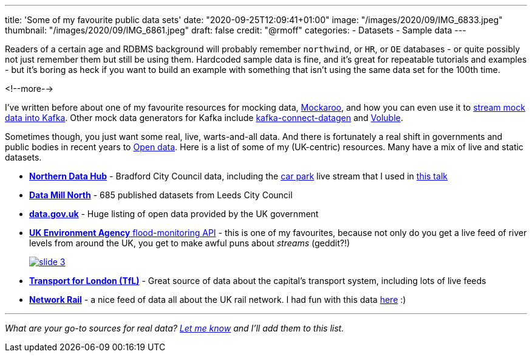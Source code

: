 ---
title: 'Some of my favourite public data sets'
date: "2020-09-25T12:09:41+01:00"
image: "/images/2020/09/IMG_6833.jpeg"
thumbnail: "/images/2020/09/IMG_6861.jpeg"
draft: false
credit: "@rmoff"
categories:
- Datasets
- Sample data
---

Readers of a certain age and RDBMS background will probably remember `northwind`, or `HR`, or `OE` databases - or quite possibly not just remember them but still be using them. Hardcoded sample data is fine, and it's great for repeatable tutorials and examples - but it's boring as heck if you want to build an example with something that isn't using the same data set for the 100th time. 

<!--more-->


I've written before about one of my favourite resources for mocking data, https://www.mockaroo.com/[Mockaroo], and how you can even use it to link:/2018/05/10/quick-n-easy-population-of-realistic-test-data-into-kafka/[stream mock data into Kafka]. Other mock data generators for Kafka include https://kafka-tutorials.confluent.io/kafka-connect-datagen-local/kafka.html[kafka-connect-datagen] and https://www.confluent.io/hub/mdrogalis/voluble[Voluble]. 

Sometimes though, you just want some real, live, warts-and-all data. And there is fortunately a real shift in governments and public bodies in recent years to https://en.wikipedia.org/wiki/Open_data[Open data]. Here is a list of some of my (UK-centric) resources. Many have a mix of live and static datasets. 

* https://datahub.bradford.gov.uk/[*Northern Data Hub*] - Bradford City Council data, including the https://datahub.bradford.gov.uk/ebase/datahubext.eb?search=Bradford+car+parks[car park] live stream that I used in https://rmoff.dev/carpark-telegram-bot[this talk]
* https://datamillnorth.org/[*Data Mill North*] - 685 published datasets from Leeds City Council
* https://data.gov.uk/[*data.gov.uk*] - Huge listing of open data provided by the UK government
* https://environment.data.gov.uk/flood-monitoring/doc/reference[*UK Environment Agency* flood-monitoring API] - this is one of my favourites, because not only do you get a live feed of river levels from around the UK, you get to make awful puns about _streams_ (geddit?!)
+
image::/images/2020/09/slide_3.jpg[link="https://speakerdeck.com/rmoff/enabling-rapid-business-insight-into-data-with-stream-analytics-and-goldengate?slide=4"]

* https://tfl.gov.uk/info-for/open-data-users/[*Transport for London (TfL)*] - Great source of data about the capital's transport system, including lots of live feeds

* http://datafeeds.networkrail.co.uk/[**Network Rail**] - a nice feed of data all about the UK rail network. I had fun with this data https://www.confluent.io/blog/build-streaming-etl-solutions-with-kafka-and-rail-data/[here] :)


---

_What are your go-to sources for real data? https://twitter.com/rmoff/[Let me know] and I'll add them to this list._